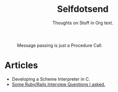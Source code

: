 #+TITLE: Selfdotsend

#+CAPTION: Message passing is just a Procedure Call.
#+ATTR_HTML: :alt cat/spider image :title Action! :align center :class title
[[./articles/img/logo.png]]

#+SUBTITLE: Thoughts on Stuff in Org text.

#+HTML_HEAD: <link id="pagestyle" rel="stylesheet" type="text/css" href="articles/css/org.css"/>
#+OPTIONS: toc:nil num:3 H:4 ^:nil pri:t

* Articles
- Developing a Scheme Interpreter in C.
- [[file:./articles/org/rubyinterviewquestions.org][Some Ruby/Rails Interview Questions I asked.]]
  
